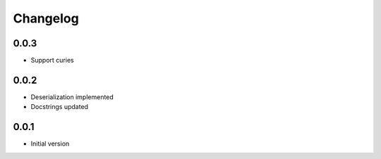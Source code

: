 Changelog
=========

0.0.3
-----

* Support curies


0.0.2
-----

* Deserialization implemented
* Docstrings updated


0.0.1
-----

* Initial version
